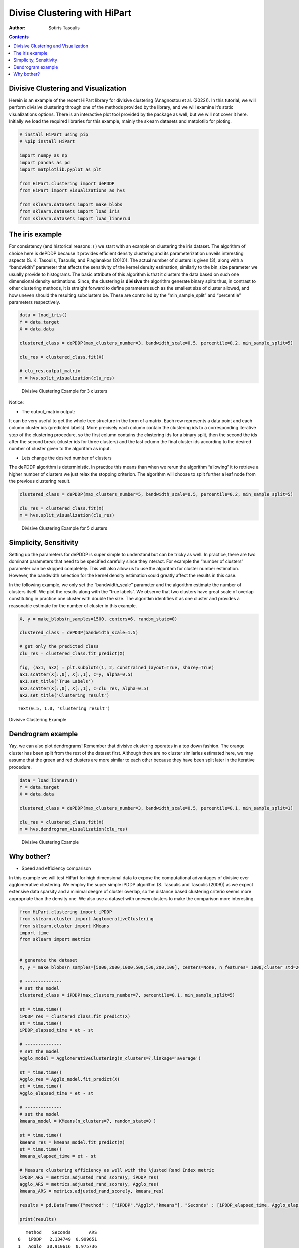=============================
Divise Clustering with HiPart
=============================

:Author: Sotiris Tasoulis

.. contents::
   :depth: 4
..

Divisive Clustering and Visualization
=====================================

Herein is an example of the recent HiPart library for divisive
clustering (Anagnostou et al. (2022)). In this tutorial, we will perform
divisive clustering through one of the methods provided by the library,
and we will examine it’s static visualizations options. There is an
interactive plot tool provided by the package as well, but we will not
cover it here. Initially we load the required libraries for this
example, mainly the sklearn datasets and matplotlib for ploting.

.. container:: cell

   .. code:: python

      # install HiPart using pip
      # %pip install HiPart

      import numpy as np
      import pandas as pd
      import matplotlib.pyplot as plt

      from HiPart.clustering import dePDDP
      from HiPart import visualizations as hvs

      from sklearn.datasets import make_blobs
      from sklearn.datasets import load_iris
      from sklearn.datasets import load_linnerud

The iris example
================

For consistency (and historical reasons :) ) we start with an example on
clustering the iris dataset. The algorithm of choice here is dePDDP
because it provides efficient density clustering and its
parameterization unveils interesting aspects (S. K. Tasoulis, Tasoulis,
and Plagianakos (2010)). The actual number of clusters is given (3),
along with a “bandwidth” parameter that affects the sensitivity of the
kernel density estimation, similarly to the bin_size parameter we
usually provide to histograms. The basic attribute of this algorithm is
that it clusters the data based on such one dimensional density
estimations. Since, the clustering is **divisive** the algorithm
generate binary splits thus, in contrast to other clustering methods, it
is straight forward to define parameters such as the smallest size of
cluster allowed, and how uneven should the resulting subclusters be.
These are controlled by the “min_sample_split” and “percentile”
parameters respectively.

.. container:: cell

   .. code:: python

      data = load_iris()
      Y = data.target
      X = data.data 

      clustered_class = dePDDP(max_clusters_number=3, bandwidth_scale=0.5, percentile=0.2, min_sample_split=5)

      clu_res = clustered_class.fit(X)

      # clu_res.output_matrix
      m = hvs.split_visualization(clu_res)

   .. container:: cell-output cell-output-display

      .. figure:: hipart-example1_files/figure-rst/fig0-output-1.png
         :alt: Divisive Clustering Example for 3 clusters
         :name: fig0

         Divisive Clustering Example for 3 clusters

Notice:

-  The output_matrix output:

It can be very useful to get the whole tree structure in the form of a
matrix. Each row represents a data point and each column cluster ids
(predicted labels). More precisely each column contain the clustering
ids to a corresponding iterative step of the clustering procedure, so
the first column contains the clustering ids for a binary split, then
the second the ids after the second break (cluster ids for three
clusters) and the last column the final cluster ids according to the
desired number of cluster given to the algorithm as input.

-  Lets change the desired number of clusters

The dePDDP algorithm is deterministic. In practice this means than when
we rerun the algorithm “allowing” it to retrieve a higher number of
clusters we just relax the stopping criterion. The algorithm will choose
to split further a leaf node from the previous clustering result.

.. container:: cell

   .. code:: python

      clustered_class = dePDDP(max_clusters_number=5, bandwidth_scale=0.5, percentile=0.2, min_sample_split=5)

      clu_res = clustered_class.fit(X)
      m = hvs.split_visualization(clu_res)

   .. container:: cell-output cell-output-display

      .. figure:: hipart-example1_files/figure-rst/fig2-output-1.png
         :alt: Divisive Clustering Example for 5 clusters
         :name: fig2

         Divisive Clustering Example for 5 clusters

Simplicity, Sensitivity
=======================

Setting up the parameters for dePDDP is super simple to understand but
can be tricky as well. In practice, there are two dominant parameters
that need to be specified carefully since they interact. For example the
“number of clusters” parameter can be skipped completely. This will also
allow us to use the algorithm for cluster number estimation. However,
the bandwidth selection for the kernel density estimation could greatly
affect the results in this case.

In the following example, we only set the “bandwidth_scale” parameter
and the algorithm estimate the number of clusters itself. We plot the
results along with the “true labels”. We observe that two clusters have
great scale of overlap constituting in practice one cluster with double
the size. The algorithm identifies it as one cluster and provides a
reasonable estimate for the number of cluster in this example.

.. container:: cell
   :name: fig3

   .. code:: python

      X, y = make_blobs(n_samples=1500, centers=6, random_state=0)

      clustered_class = dePDDP(bandwidth_scale=1.5)

      # get only the predicted class
      clu_res = clustered_class.fit_predict(X)

      fig, (ax1, ax2) = plt.subplots(1, 2, constrained_layout=True, sharey=True)
      ax1.scatter(X[:,0], X[:,1], c=y, alpha=0.5)
      ax1.set_title('True Labels')
      ax2.scatter(X[:,0], X[:,1], c=clu_res, alpha=0.5)
      ax2.set_title('Clustering result')

   .. container:: cell-output cell-output-display
      :name: fig3-1

      ::

         Text(0.5, 1.0, 'Clustering result')

      Divisive Clustering Example

   .. container:: cell-output cell-output-display

      .. image:: hipart-example1_files/figure-rst/fig3-output-2.png
         :name: fig3-2

Dendrogram example
==================

Yay, we can also plot dendrograms! Remember that divisive clustering
operates in a top down fashion. The orange cluster has been split from
the rest of the dataset first. Although there are no cluster similaries
estimated here, we may assume that the green and red clusters are more
similar to each other because they have been split later in the
iterative procedure.

.. container:: cell

   .. code:: python

      data = load_linnerud()
      Y = data.target
      X = data.data 

      clustered_class = dePDDP(max_clusters_number=3, bandwidth_scale=0.5, percentile=0.1, min_sample_split=1)

      clu_res = clustered_class.fit(X)
      m = hvs.dendrogram_visualization(clu_res)

   .. container:: cell-output cell-output-display

      .. figure:: hipart-example1_files/figure-rst/fig4-output-1.png
         :alt: Divisive Clustering Example
         :name: fig4

         Divisive Clustering Example

Why bother?
===========

-  Speed and efficiency comparison

In this example we will test HiPart for high dimensional data to expose
the computational advantages of divisive over agglomerative clustering.
We employ the super simple iPDDP algorithm (S. Tasoulis and Tasoulis
(2008)) as we expect extensive data sparsity and a minimal deegre of
cluster overlap, so the distance based clustering criterio seems more
appropriate than the density one. We also use a dataset with uneven
clusters to make the comparison more interesting.

.. container:: cell

   .. code:: python

      from HiPart.clustering import iPDDP
      from sklearn.cluster import AgglomerativeClustering
      from sklearn.cluster import KMeans
      import time
      from sklearn import metrics


      # generate the dataset
      X, y = make_blobs(n_samples=[5000,2000,1000,500,500,200,100], centers=None, n_features= 1000,cluster_std=20,random_state=2)

      # --------------
      # set the model
      clustered_class = iPDDP(max_clusters_number=7, percentile=0.1, min_sample_split=5)

      st = time.time()
      iPDDP_res = clustered_class.fit_predict(X)
      et = time.time()
      iPDDP_elapsed_time = et - st

      # --------------
      # set the model
      Agglo_model = AgglomerativeClustering(n_clusters=7,linkage='average')

      st = time.time()
      Agglo_res = Agglo_model.fit_predict(X)
      et = time.time()
      Agglo_elapsed_time = et - st

      # --------------
      # set the model
      kmeans_model = KMeans(n_clusters=7, random_state=0 )

      st = time.time()
      kmeans_res = kmeans_model.fit_predict(X)
      et = time.time()
      kmeans_elapsed_time = et - st

      # Measure clustering efficiency as well with the Ajusted Rand Index metric
      iPDDP_ARS = metrics.adjusted_rand_score(y, iPDDP_res)
      agglo_ARS = metrics.adjusted_rand_score(y, Agglo_res)
      kmeans_ARS = metrics.adjusted_rand_score(y, kmeans_res)

      results = pd.DataFrame({"method" : ["iPDDP","Agglo","kmeans"], "Seconds" : [iPDDP_elapsed_time, Agglo_elapsed_time,kmeans_elapsed_time], "ARS" : [iPDDP_ARS,agglo_ARS,kmeans_ARS] })

      print(results)

   .. container:: cell-output cell-output-stdout

      ::

            method    Seconds       ARS
         0   iPDDP   2.134749  0.999651
         1   Agglo  30.910616  0.975736
         2  kmeans   5.666819  0.583536

.. container:: references csl-bib-body hanging-indent
   :name: refs

   .. container:: csl-entry
      :name: ref-anagnostou2022hipart

      Anagnostou, Panagiotis, Sotiris Tasoulis, Vassilis Plagianakos,
      and Dimitris Tasoulis. 2022. “HiPart: Hierarchical Divisive
      Clustering Toolbox.” arXiv.
      https://doi.org/10.48550/ARXIV.2209.08680.

   .. container:: csl-entry
      :name: ref-TASOULIS20103391

      Tasoulis, S. K., D. K. Tasoulis, and V. P. Plagianakos. 2010.
      “Enhancing Principal Direction Divisive Clustering.” *Pattern
      Recognition* 43 (10): 3391–411.
      https://doi.org/https://doi.org/10.1016/j.patcog.2010.05.025.

   .. container:: csl-entry
      :name: ref-tasoulis2008improving

      Tasoulis, SK, and DK Tasoulis. 2008. “Improving Principal
      Direction Divisive Clustering.” In *14th ACM SIGKDD International
      Conference on Knowledge Discovery and Data Mining (KDD 2008),
      Workshop on Data Mining Using Matrices and Tensors*.
